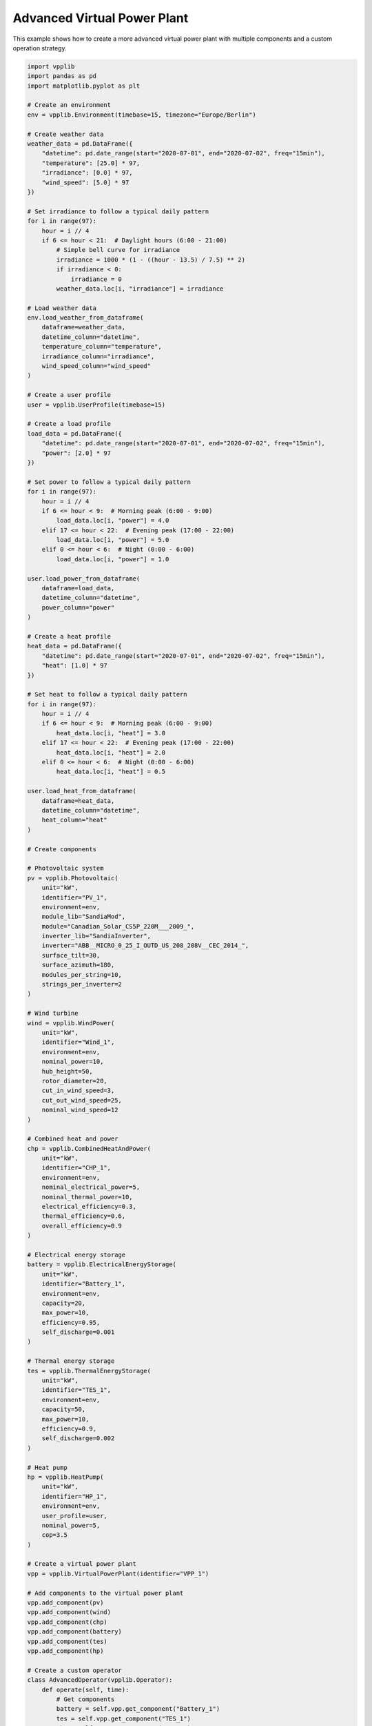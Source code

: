 Advanced Virtual Power Plant
=======================

This example shows how to create a more advanced virtual power plant with multiple components and a custom operation strategy.

.. code-block:: python

   import vpplib
   import pandas as pd
   import matplotlib.pyplot as plt
   
   # Create an environment
   env = vpplib.Environment(timebase=15, timezone="Europe/Berlin")
   
   # Create weather data
   weather_data = pd.DataFrame({
       "datetime": pd.date_range(start="2020-07-01", end="2020-07-02", freq="15min"),
       "temperature": [25.0] * 97,
       "irradiance": [0.0] * 97,
       "wind_speed": [5.0] * 97
   })
   
   # Set irradiance to follow a typical daily pattern
   for i in range(97):
       hour = i // 4
       if 6 <= hour < 21:  # Daylight hours (6:00 - 21:00)
           # Simple bell curve for irradiance
           irradiance = 1000 * (1 - ((hour - 13.5) / 7.5) ** 2)
           if irradiance < 0:
               irradiance = 0
           weather_data.loc[i, "irradiance"] = irradiance
   
   # Load weather data
   env.load_weather_from_dataframe(
       dataframe=weather_data,
       datetime_column="datetime",
       temperature_column="temperature",
       irradiance_column="irradiance",
       wind_speed_column="wind_speed"
   )
   
   # Create a user profile
   user = vpplib.UserProfile(timebase=15)
   
   # Create a load profile
   load_data = pd.DataFrame({
       "datetime": pd.date_range(start="2020-07-01", end="2020-07-02", freq="15min"),
       "power": [2.0] * 97
   })
   
   # Set power to follow a typical daily pattern
   for i in range(97):
       hour = i // 4
       if 6 <= hour < 9:  # Morning peak (6:00 - 9:00)
           load_data.loc[i, "power"] = 4.0
       elif 17 <= hour < 22:  # Evening peak (17:00 - 22:00)
           load_data.loc[i, "power"] = 5.0
       elif 0 <= hour < 6:  # Night (0:00 - 6:00)
           load_data.loc[i, "power"] = 1.0
   
   user.load_power_from_dataframe(
       dataframe=load_data,
       datetime_column="datetime",
       power_column="power"
   )
   
   # Create a heat profile
   heat_data = pd.DataFrame({
       "datetime": pd.date_range(start="2020-07-01", end="2020-07-02", freq="15min"),
       "heat": [1.0] * 97
   })
   
   # Set heat to follow a typical daily pattern
   for i in range(97):
       hour = i // 4
       if 6 <= hour < 9:  # Morning peak (6:00 - 9:00)
           heat_data.loc[i, "heat"] = 3.0
       elif 17 <= hour < 22:  # Evening peak (17:00 - 22:00)
           heat_data.loc[i, "heat"] = 2.0
       elif 0 <= hour < 6:  # Night (0:00 - 6:00)
           heat_data.loc[i, "heat"] = 0.5
   
   user.load_heat_from_dataframe(
       dataframe=heat_data,
       datetime_column="datetime",
       heat_column="heat"
   )
   
   # Create components
   
   # Photovoltaic system
   pv = vpplib.Photovoltaic(
       unit="kW",
       identifier="PV_1",
       environment=env,
       module_lib="SandiaMod",
       module="Canadian_Solar_CS5P_220M___2009_",
       inverter_lib="SandiaInverter",
       inverter="ABB__MICRO_0_25_I_OUTD_US_208_208V__CEC_2014_",
       surface_tilt=30,
       surface_azimuth=180,
       modules_per_string=10,
       strings_per_inverter=2
   )
   
   # Wind turbine
   wind = vpplib.WindPower(
       unit="kW",
       identifier="Wind_1",
       environment=env,
       nominal_power=10,
       hub_height=50,
       rotor_diameter=20,
       cut_in_wind_speed=3,
       cut_out_wind_speed=25,
       nominal_wind_speed=12
   )
   
   # Combined heat and power
   chp = vpplib.CombinedHeatAndPower(
       unit="kW",
       identifier="CHP_1",
       environment=env,
       nominal_electrical_power=5,
       nominal_thermal_power=10,
       electrical_efficiency=0.3,
       thermal_efficiency=0.6,
       overall_efficiency=0.9
   )
   
   # Electrical energy storage
   battery = vpplib.ElectricalEnergyStorage(
       unit="kW",
       identifier="Battery_1",
       environment=env,
       capacity=20,
       max_power=10,
       efficiency=0.95,
       self_discharge=0.001
   )
   
   # Thermal energy storage
   tes = vpplib.ThermalEnergyStorage(
       unit="kW",
       identifier="TES_1",
       environment=env,
       capacity=50,
       max_power=10,
       efficiency=0.9,
       self_discharge=0.002
   )
   
   # Heat pump
   hp = vpplib.HeatPump(
       unit="kW",
       identifier="HP_1",
       environment=env,
       user_profile=user,
       nominal_power=5,
       cop=3.5
   )
   
   # Create a virtual power plant
   vpp = vpplib.VirtualPowerPlant(identifier="VPP_1")
   
   # Add components to the virtual power plant
   vpp.add_component(pv)
   vpp.add_component(wind)
   vpp.add_component(chp)
   vpp.add_component(battery)
   vpp.add_component(tes)
   vpp.add_component(hp)
   
   # Create a custom operator
   class AdvancedOperator(vpplib.Operator):
       def operate(self, time):
           # Get components
           battery = self.vpp.get_component("Battery_1")
           tes = self.vpp.get_component("TES_1")
           chp = self.vpp.get_component("CHP_1")
           hp = self.vpp.get_component("HP_1")
           
           # Get user demands
           electrical_demand = user.get_power(time)
           thermal_demand = user.get_heat(time)
           
           # Get renewable generation
           pv_power = pv.get_power(time)
           wind_power = wind.get_power(time)
           renewable_power = pv_power + wind_power
           
           # Calculate electrical balance
           electrical_balance = renewable_power - electrical_demand
           
           # Operate CHP based on thermal demand
           if thermal_demand > tes.get_power(time):
               chp.turn_on(time)
           else:
               chp.turn_off(time)
           
           # Update electrical balance with CHP
           electrical_balance += chp.get_power(time)
           
           # Operate battery
           if electrical_balance > 0:
               # Excess power, charge battery
               battery.charge(electrical_balance, time)
           else:
               # Power deficit, discharge battery
               battery.discharge(abs(electrical_balance), time)
           
           # Update electrical balance with battery
           electrical_balance += battery.get_power(time)
           
           # Operate heat pump if there's excess electrical power
           if electrical_balance > 0:
               hp.turn_on(time)
           else:
               hp.turn_off(time)
           
           # Update thermal balance
           thermal_balance = chp.get_thermal_power(time) + hp.get_thermal_power(time) - thermal_demand
           
           # Operate thermal energy storage
           if thermal_balance > 0:
               # Excess heat, charge TES
               tes.charge(thermal_balance, time)
           else:
               # Heat deficit, discharge TES
               tes.discharge(abs(thermal_balance), time)
   
   operator = AdvancedOperator(vpp=vpp)
   
   # Prepare the simulation
   vpp.prepare_simulation()
   
   # Run the simulation
   vpp.simulate(start="2020-07-01 00:00:00", end="2020-07-02 00:00:00")
   
   # Get the results
   results = vpp.get_results()
   
   # Plot the electrical results
   fig, (ax1, ax2) = plt.subplots(2, 1, figsize=(12, 10))
   
   # Plot electrical power
   ax1.plot(results.index, results["PV_1"], label="PV", color="orange")
   ax1.plot(results.index, results["Wind_1"], label="Wind", color="blue")
   ax1.plot(results.index, results["CHP_1"], label="CHP (electrical)", color="red")
   ax1.plot(results.index, results["Battery_1"], label="Battery", color="green")
   ax1.plot(results.index, results["HP_1"], label="Heat Pump", color="purple")
   
   # Plot user electrical load
   user_load = pd.Series(
       [user.get_power(time) for time in results.index],
       index=results.index
   )
   ax1.plot(results.index, -user_load, label="Electrical Load", color="black", linestyle="--")
   
   ax1.set_xlabel("Time")
   ax1.set_ylabel("Power (kW)")
   ax1.set_title("Electrical Power Flows")
   ax1.legend()
   ax1.grid(True)
   
   # Plot thermal power
   thermal_results = pd.DataFrame(index=results.index)
   thermal_results["CHP"] = [chp.get_thermal_power(time) for time in results.index]
   thermal_results["HP"] = [hp.get_thermal_power(time) for time in results.index]
   thermal_results["TES"] = [tes.get_power(time) for time in results.index]
   
   ax2.plot(thermal_results.index, thermal_results["CHP"], label="CHP (thermal)", color="red")
   ax2.plot(thermal_results.index, thermal_results["HP"], label="Heat Pump", color="purple")
   ax2.plot(thermal_results.index, thermal_results["TES"], label="Thermal Storage", color="green")
   
   # Plot user thermal load
   user_heat = pd.Series(
       [user.get_heat(time) for time in results.index],
       index=results.index
   )
   ax2.plot(thermal_results.index, -user_heat, label="Thermal Load", color="black", linestyle="--")
   
   ax2.set_xlabel("Time")
   ax2.set_ylabel("Power (kW)")
   ax2.set_title("Thermal Power Flows")
   ax2.legend()
   ax2.grid(True)
   
   plt.tight_layout()
   plt.savefig("advanced_vpp_simulation.png")
   plt.show()
   
   print("Simulation completed successfully!")